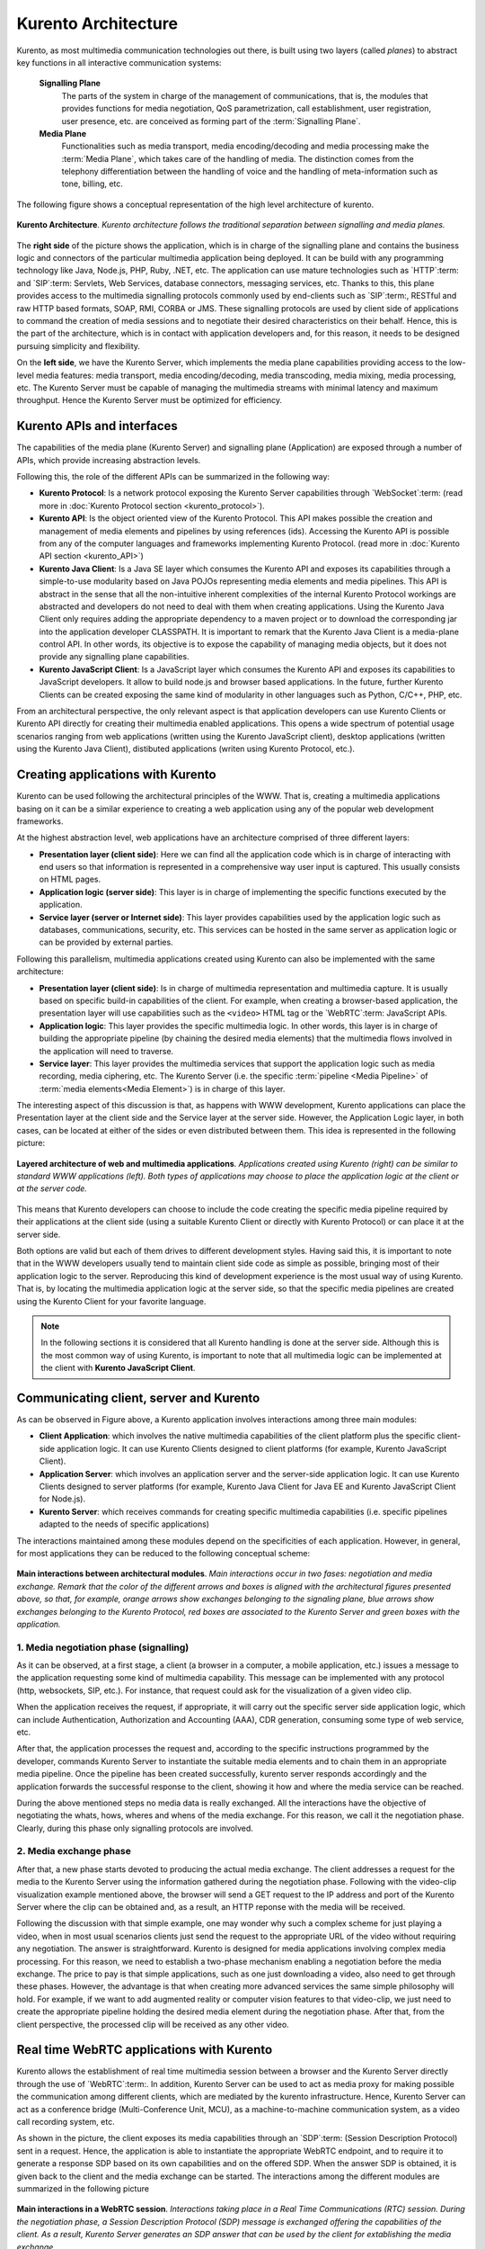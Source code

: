 .. _architecture:

%%%%%%%%%%%%%%%%%%%%
Kurento Architecture
%%%%%%%%%%%%%%%%%%%%

Kurento, as most multimedia communication technologies out there, is built using
two layers (called *planes*) to abstract key functions in all interactive
communication systems:

    **Signalling Plane**
        The parts of the system in charge of the management of
        communications, that is, the modules that provides functions for media
        negotiation, QoS parametrization, call establishment, user
        registration, user presence, etc. are conceived as forming part of the
        :term:`Signalling Plane`.

    **Media Plane**
        Functionalities such as media transport, media encoding/decoding
        and media processing make the :term:`Media Plane`, which takes care of
        the handling of media. The distinction comes from the telephony
        differentiation between the handling of voice and the handling of
        meta-information such as tone, billing, etc.

The following figure shows a conceptual representation of the high level
architecture of kurento.

.. figure:: ../images/Architecture.png
   :align:  center
   :width:  670px
   :alt:    Kurento Architecture

   **Kurento Architecture**. *Kurento architecture follows the traditional separation
   between signalling and media planes.*

The **right side** of the picture shows the application, which is in charge of
the signalling plane and contains the business logic and connectors of the
particular multimedia application being deployed. It can be build with any
programming technology like Java, Node.js, PHP, Ruby, .NET, etc. The
application can use mature technologies such as `HTTP`:term: and `SIP`:term:
Servlets, Web Services, database connectors, messaging services, etc. Thanks to
this, this plane provides access to the multimedia signalling protocols
commonly used by end-clients such as `SIP`:term:, RESTful and raw HTTP based
formats, SOAP, RMI, CORBA or JMS. These signalling protocols are used by client
side of applications to command the creation of media sessions and to negotiate
their desired characteristics on their behalf. Hence, this is the part of the
architecture, which is in contact with application developers and, for this
reason, it needs to be designed pursuing simplicity and flexibility.

On the **left side**, we have the Kurento Server, which implements the media
plane capabilities providing access to the low-level media features: media
transport, media encoding/decoding, media transcoding, media mixing, media
processing, etc. The Kurento Server must be capable of managing the multimedia
streams with minimal latency and maximum throughput. Hence the Kurento Server
must be optimized for efficiency.

Kurento APIs and interfaces
---------------------------

The capabilities of the media plane (Kurento Server) and signalling plane
(Application) are exposed through a number of APIs, which provide increasing
abstraction levels.

Following this, the role of the different APIs can be summarized in the
following way:

- **Kurento Protocol**: Is a network protocol exposing the Kurento Server
  capabilities through `WebSocket`:term: (read more in
  :doc:`Kurento Protocol section <kurento_protocol>`).

- **Kurento API**: Is the object oriented view of the Kurento Protocol. This
  API makes possible the creation and management of media elements and
  pipelines by using references (ids). Accessing the Kurento API is possible
  from any of the computer languages and frameworks implementing Kurento
  Protocol. (read more in :doc:`Kurento API section <kurento_API>`)

-  **Kurento Java Client**: Is a Java SE layer which consumes the Kurento API
   and exposes its capabilities through a simple-to-use modularity based on
   Java POJOs representing media elements and media pipelines. This API is
   abstract in the sense that all the non-intuitive inherent complexities of
   the internal Kurento Protocol workings are abstracted and developers do not
   need to deal with them when creating applications. Using the Kurento Java
   Client only requires adding the appropriate dependency to a maven project or
   to download the corresponding jar into the application developer CLASSPATH.
   It is important to remark that the Kurento Java Client is a media-plane
   control API. In other words, its objective is to expose the capability of
   managing media objects, but it does not provide any signalling plane
   capabilities.

-  **Kurento JavaScript Client**: Is a JavaScript layer which consumes the
   Kurento API and exposes its capabilities to JavaScript developers. It allow
   to build node.js and browser based applications. In the future, further
   Kurento Clients can be created exposing the same kind of modularity in other
   languages such as Python, C/C++, PHP, etc.

From an architectural perspective, the only relevant aspect is that application
developers can use Kurento Clients or Kurento API directly for creating their
multimedia enabled applications. This opens a wide spectrum of potential usage
scenarios ranging from web applications (written using the Kurento JavaScript
client), desktop applications (written using the Kurento Java Client),
distibuted applications (writen using Kurento Protocol, etc.).


Creating applications with Kurento
----------------------------------

Kurento can be used following the architectural principles of the WWW. That is,
creating a multimedia applications basing on it can be a similar experience to
creating a web application using any of the popular web development frameworks.

At the highest abstraction level, web applications have an architecture
comprised of three different layers:

-  **Presentation layer (client side)**: Here we can find all the application
   code which is in charge of interacting with end users so that information is
   represented in a comprehensive way user input is captured. This usually
   consists on HTML pages.

-  **Application logic (server side)**: This layer is in charge of
   implementing the specific functions executed by the application.

-  **Service layer (server or Internet side)**: This layer provides
   capabilities used by the application logic such as databases,
   communications, security, etc. This services can be hosted in the same
   server as application logic or can be provided by external parties.

Following this parallelism, multimedia applications created using Kurento can
also be implemented with the same architecture:

-  **Presentation layer (client side)**: Is in charge of multimedia
   representation and multimedia capture. It is usually based on specific
   build-in capabilities of the client. For example, when creating a
   browser-based application, the presentation layer will use capabilities such
   as the ``<video>`` HTML tag or the `WebRTC`:term: JavaScript APIs.

-  **Application logic**: This layer provides the specific multimedia logic.
   In other words, this layer is in charge of building the appropriate pipeline
   (by chaining the desired media elements) that the multimedia flows involved
   in the application will need to traverse.

-  **Service layer**: This layer provides the multimedia services that
   support the application logic such as media recording, media ciphering, etc.
   The Kurento Server (i.e. the specific :term:`pipeline <Media Pipeline>` of
   :term:`media elements<Media Element>`) is in charge of this layer.

The interesting aspect of this discussion is that, as happens with WWW
development, Kurento applications can place the Presentation layer at the
client side and the Service layer at the server side. However, the Application
Logic layer, in both cases, can be located at either of the sides or even
distributed between them. This idea is represented in the following picture:

.. figure:: ../images/Applications_Layered_Architecture.png
   :width:  500px
   :align:  center
   :alt:    Layered architecture of web and multimedia applications

   **Layered architecture of web and multimedia applications**.
   *Applications created using Kurento (right) can be similar
   to standard WWW applications (left). Both types
   of applications may choose to place the application logic at the client
   or at the server code.*

This means that Kurento developers can choose to include the code creating the
specific media pipeline required by their applications at the client side
(using a suitable Kurento Client or directly with Kurento Protocol) or can
place it at the server side.

Both options are valid but each of them drives to different development styles.
Having said this, it is important to note that in the WWW developers usually
tend to maintain client side code as simple as possible, bringing most of their
application logic to the server. Reproducing this kind of development
experience is the most usual way of using Kurento. That is, by locating the
multimedia application logic at the server side, so that the specific media
pipelines are created using the Kurento Client for your favorite language.

.. note:: In the following sections it is considered that all Kurento handling
   is done at the server side. Although this is the most common way of using
   Kurento, is important to note that all multimedia logic can be implemented at
   the client with **Kurento JavaScript Client**.

Communicating client, server and Kurento
----------------------------------------

As can be observed in Figure above, a Kurento application involves interactions
among three main modules:

-  **Client Application**: which involves the native multimedia capabilities
   of the client platform plus the specific client-side application logic. It
   can use Kurento Clients designed to client platforms (for example, Kurento
   JavaScript Client).

-  **Application Server**: which involves an application server and the
   server-side application logic. It can use Kurento Clients designed to server
   platforms (for example, Kurento Java Client for Java EE and Kurento
   JavaScript Client for Node.js).

-  **Kurento Server**: which receives commands for creating specific
   multimedia capabilities (i.e. specific pipelines adapted to the needs of
   specific applications)

The interactions maintained among these modules depend on the specificities of
each application. However, in general, for most applications they can be
reduced to the following conceptual scheme:

.. figure:: ../images/Generic_interactions.png
   :width:  670px
   :align:  center
   :alt:    Main interactions between architectural modules

   **Main interactions between architectural modules**.
   *Main interactions occur in two fases: negotiation and media exchange.
   Remark that the color of the different arrows and boxes is aligned with
   the architectural figures presented above, so that, for example, orange
   arrows show exchanges belonging to the signaling plane, blue arrows show
   exchanges belonging to the Kurento Protocol, red boxes are associated to the
   Kurento Server and green boxes with the application.*

1. Media negotiation phase (signalling)
~~~~~~~~~~~~~~~~~~~~~~~~~~~~~~~~~~~~~~~

As it can be observed, at a first stage, a client (a browser in a computer, a
mobile application, etc.) issues a message to the application requesting some
kind of multimedia capability. This message can be implemented with any
protocol (http, websockets, SIP, etc.). For instance, that request could ask
for the visualization of a given video clip.

When the application receives the request, if appropriate, it will carry out the
specific server side application logic, which can include Authentication,
Authorization and Accounting (AAA), CDR generation, consuming some type of web
service, etc.

After that, the application processes the request and, according to the specific
instructions programmed by the developer, commands Kurento Server to
instantiate the suitable media elements and to chain them in an appropriate
media pipeline. Once the pipeline has been created successfully, kurento server
responds accordingly and the application forwards the successful response to
the client, showing it how and where the media service can be reached.

During the above mentioned steps no media data is really exchanged. All the
interactions have the objective of negotiating the whats, hows, wheres and
whens of the media exchange. For this reason, we call it the negotiation phase.
Clearly, during this phase only signalling protocols are involved.

2. Media exchange phase
~~~~~~~~~~~~~~~~~~~~~~~

After that, a new phase starts devoted to producing the actual media exchange.
The client addresses a request for the media to the Kurento Server using the
information gathered during the negotiation phase. Following with the
video-clip visualization example mentioned above, the browser will send a GET
request to the IP address and port of the Kurento Server where the clip can be
obtained and, as a result, an HTTP reponse with the media will be received.

Following the discussion with that simple example, one may wonder why such a
complex scheme for just playing a video, when in most usual scenarios clients
just send the request to the appropriate URL of the video without requiring any
negotiation. The answer is straightforward. Kurento is designed for media
applications involving complex media processing. For this reason, we need to
establish a two-phase mechanism enabling a negotiation before the media
exchange. The price to pay is that simple applications, such as one just
downloading a video, also need to get through these phases. However, the
advantage is that when creating more advanced services the same simple
philosophy will hold. For example, if we want to add augmented reality or
computer vision features to that video-clip, we just need to create the
appropriate pipeline holding the desired media element during the negotiation
phase. After that, from the client perspective, the processed clip will be
received as any other video.

Real time WebRTC applications with Kurento
------------------------------------------

Kurento allows the establishment of real time multimedia session between a
browser and the Kurento Server directly through the use of `WebRTC`:term:. In
addition, Kurento Server can be used to act as media proxy for making possible
the communication among different clients, which are mediated by the kurento
infrastructure. Hence, Kurento Server can act as a conference bridge
(Multi-Conference Unit, MCU), as a machine-to-machine communication system, as
a video call recording system, etc.

As shown in the picture, the client exposes its media capabilities through an
`SDP`:term: (Session Description Protocol) sent in a request. Hence, the
application is able to instantiate the appropriate WebRTC endpoint, and to
require it to generate a response SDP based on its own capabilities and on the
offered SDP. When the answer SDP is obtained, it is given back to the client
and the media exchange can be started. The interactions among the different
modules are summarized in the following picture

.. figure:: ../images/RTC_session.png
   :width: 670px
   :align: center
   :alt:   Main interactions in a RTC session

   **Main interactions in a WebRTC session**.
   *Interactions taking place in a Real Time Communications (RTC)
   session. During the negotiation phase, a Session Description Protocol
   (SDP) message is exchanged offering the capabilities of the client. As a
   result, Kurento Server generates an SDP answer that can be used by the
   client for extablishing the media exchange.*

The application developer is able to create the desired pipeline during the
negotiation phase, so that the real time multimedia stream is processed
accordingly to the application needs. Just as an example, imagine that we want
to create a WebRTC application recording the media received from the client and
augmenting it so that if a human face is found, a hat will be rendered on top
of it. This pipeline is schematically shown in the figure below, where we
assume that the Filter element is capable of detecting the face and adding the
hat to it.

.. figure:: ../images/RTC_session_pipeline.png
   :width: 670px
   :align: center
   :alt:   Example pipeline for a WebRTC session

   **Example pipeline for a WebRTC session**.
   *During the negotiation phase, the application developer can create a
   pipeline providing the desired specific functionality. For example, this
   pipeline uses a WebRtcEndpoint for communicating with the client, which
   is connected to a RecorderEndpoint storing the received media streamd
   and to an augmented reality filter, which feeds its output media stream
   back to the client. As a result, the end user will receive its own image
   filtered (e.g. with a hat added onto her head) and the stream will be
   recorded and made available for further recovery into a repository (e.g.
   a file).*

Kurento Design Principles
-------------------------

Kurento is designed based on the following main principles:

    **Separate Media and Signalling Planes**
        :term:`Signalling <signalling plane>` and
        :term:`Media <media plane>` are two separate planes and Kurento is
        designed so that applications can handle separately those facets of
        multimedia processing.

    **Distribution of Media and Application Services**
        Kurento Server and applications can be collocated, scalated or
        distributed among different machines.

        A single application can invoke the services of more than one
        Kurento Server. The opposite also applies, that is, a Kurento Server
        can attend the requests of more than one application.

    **Suitable for the Cloud**
        Kurento is suitable to be integrated into cloud environments to
        act as a PaaS (Platform as a Service) component.

    **Media Pipelines**
        Chaining :term:`Media Elements <Media Element>` via
        :term:`Media Pipelines <Media Pipeline>` is an intuitive approach to
        challenge the complexity of multimedia processing.

    **Application development**
        Developers do not need to be aware of internal Kurento Server
        complexities, all the applications can deployed in any technology or
        framework the developer like, from client to server. From browsers to
        cloud services.

    **End-to-end Communication Capability**
        Kurento provides end-to-end communication capabilities so
        developers do not need to deal with the complexity of transporting,
        encoding/decoding and rendering media on client devices.

    **Fully Processable Media Streams**
       Kurento enables not only interactive interpersonal communications
       (e.g. Skype-like with conversational call push/reception capabilities),
       but also human-to-machine (e.g. Video on Demand through real-time
       streaming) and machine-to-machine (e.g. remote video recording,
       multisensory data exchange) communications.

    **Modular Processing of Media**
       Modularization achieved through
       :term:`media elements <Media Element>` and
       :term:`pipelines <Media Pipeline>` allows defining the media processing
       functionality of an application through a “graph-oriented” language,
       where the application developer is able to create the desired logic by
       chaining the appropriate functionalities.

    **Auditable Processing**
        Kurento is able to generate rich and detailed information for
        QoS monitoring, billing and auditing.

    **Seamless IMS integration**
        Kurento is designed to support seamless integration into the
        :term:`IMS` infrastructure of Telephony Carriers.

    **Transparent Media Adaptation Layer**
        Kurento provides a transparent media adaptation layer to make
        the convergence among different devices having different requirements
        in terms of screen size, power consumption, transmission rate, etc.
        possible.




